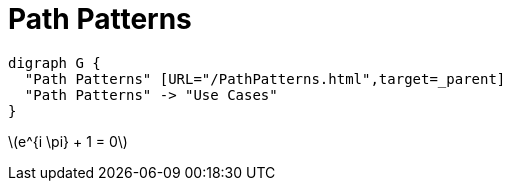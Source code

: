Path Patterns
=============
:page-layout: page

[graphviz%interactive, path-patterns, svg]
....
digraph G {
  "Path Patterns" [URL="/PathPatterns.html",target=_parent]
  "Path Patterns" -> "Use Cases"
}
....

latexmath:[e^{i \pi} + 1 = 0]
